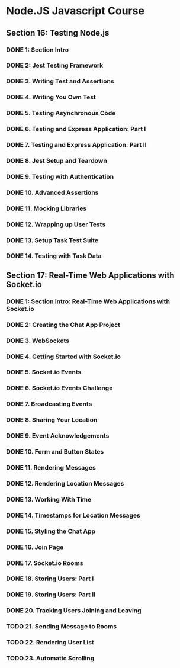 * Node.JS Javascript Course 
** Section 16: Testing Node.js
*** DONE 1: Section Intro
    CLOSED: [2020-03-05 Thu 16:46]
*** DONE 2: Jest Testing Framework 
    CLOSED: [2020-03-05 Thu 16:46]
*** DONE 3. Writing Test and Assertions 
    CLOSED: [2020-03-05 Thu 16:59]
*** DONE 4. Writing You Own Test
    CLOSED: [2020-03-05 Thu 16:59]
*** DONE 5. Testing Asynchronous Code
    CLOSED: [2020-03-06 Fri 15:34]
*** DONE 6. Testing and Express Application: Part I
    CLOSED: [2020-03-08 Sun 12:57]
*** DONE 7. Testing and Express Application: Part II
    CLOSED: [2020-03-10 Tue 12:59]
*** DONE 8. Jest Setup and Teardown
    CLOSED: [2020-03-12 Thu 14:56]
*** DONE 9. Testing with Authentication
    CLOSED: [2020-03-12 Thu 14:56]
*** DONE 10. Advanced Assertions
    CLOSED: [2020-03-12 Thu 14:56]
*** DONE 11. Mocking Libraries
    CLOSED: [2020-03-12 Thu 14:57]
*** DONE 12. Wrapping up User Tests
    CLOSED: [2020-03-13 Fri 15:54]
*** DONE 13. Setup Task Test Suite
    CLOSED: [2020-03-13 Fri 17:01]
*** DONE 14. Testing with Task Data
    CLOSED: [2020-03-13 Fri 17:09]
** Section 17: Real-Time Web Applications with Socket.io
*** DONE 1: Section Intro: Real-Time Web Applications with Socket.io
    CLOSED: [2020-03-14 Sat 13:21]
*** DONE 2: Creating the Chat App Project
    CLOSED: [2020-03-16 Mon 13:38]
*** DONE 3. WebSockets
    CLOSED: [2020-03-16 Mon 13:38]
*** DONE 4. Getting Started with Socket.io
    CLOSED: [2020-03-16 Mon 12:11]
*** DONE 5. Socket.io Events
    CLOSED: [2020-03-17 Tue 12:11]
*** DONE 6. Socket.io Events Challenge
    CLOSED: [2020-03-18 Wed 12:11]
*** DONE 7. Broadcasting Events
    CLOSED: [2020-03-19 Thu 12:11]
*** DONE 8. Sharing Your Location
    CLOSED: [2020-03-19 Thu 15:08]
*** DONE 9. Event Acknowledgements
    CLOSED: [2020-03-20 Fri 15:29]
*** DONE 10. Form and Button States
    CLOSED: [2020-03-20 Fri 13:53]
*** DONE 11. Rendering Messages
    CLOSED: [2020-03-21 Sat 13:53]
*** DONE 12. Rendering Location Messages
    CLOSED: [2020-03-22 Sun 13:54]
*** DONE 13. Working With Time
    CLOSED: [2020-03-23 Mon 13:54]
*** DONE 14. Timestamps for Location Messages
    CLOSED: [2020-03-23 Mon 13:54]
*** DONE 15. Styling the Chat App
    CLOSED: [2020-03-24 Tue 13:54]
*** DONE 16. Join Page
    CLOSED: [2020-03-25 Wed 19:28]
*** DONE 17. Socket.io Rooms
    CLOSED: [2020-03-25 Wed 19:28]
*** DONE 18. Storing Users: Part I
    CLOSED: [2020-03-26 Thu 19:01]
*** DONE 19. Storing Users: Part II
    CLOSED: [2020-03-26 Thu 19:01]
*** DONE 20. Tracking Users Joining and Leaving
    CLOSED: [2020-03-27 Fri 19:02]
*** TODO 21. Sending Message to Rooms
*** TODO 22. Rendering User List
*** TODO 23. Automatic Scrolling
